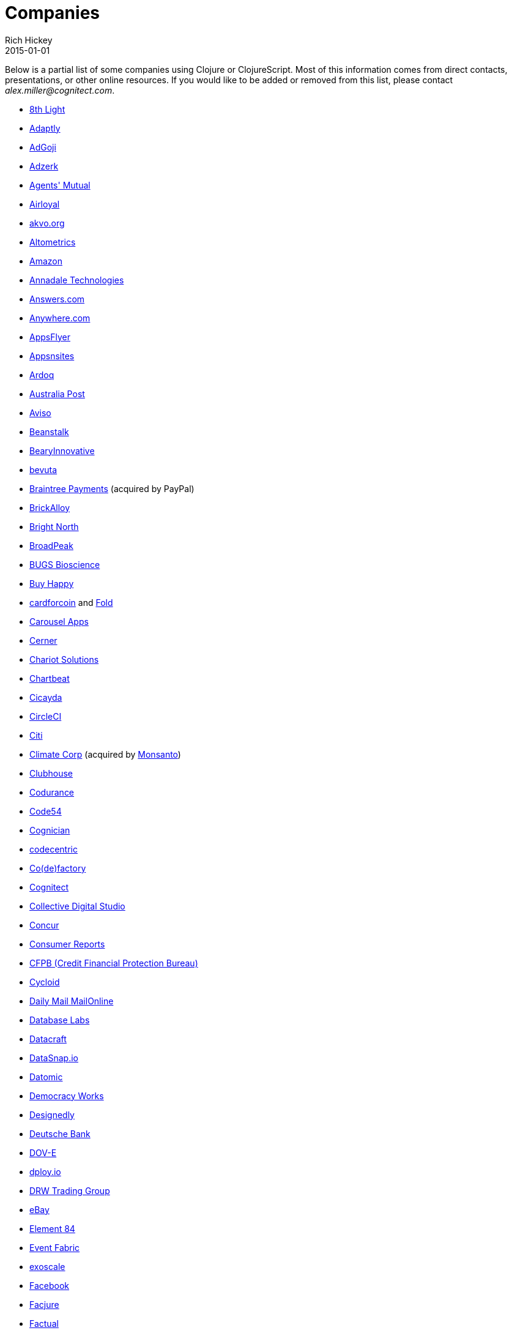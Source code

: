 = Companies
Rich Hickey
2015-01-01
:type: community
:toc: macro
:icons: font

Below is a partial list of some companies using Clojure or ClojureScript. Most of this information comes from direct contacts, presentations, or other online resources. If you would like to be added or removed from this list, please contact __alex.miller@cognitect.com__.

* http://8thlight.com/[8th Light]
* http://www.adaptly.com/[Adaptly]
* http://www.adgoji.com/[AdGoji]
* http://adzerk.com/[Adzerk]
* http://www.onthemarket.com/[Agents' Mutual]
* http://www.airloyal.com[Airloyal]
* http://akvo.org/[akvo.org]
* http://altometrics.com/[Altometrics]
* http://www.amazon.com[Amazon]
* http://annadaletech.com/[Annadale Technologies]
* http://www.answers.com[Answers.com]
* http://www.anywhere.com/[Anywhere.com]
* http://www.appsflyer.com/[AppsFlyer]
* http://www.appsnsites.com/[Appsnsites]
* http://ardoq.com/[Ardoq]
* http://auspost.com.au/[Australia Post]
* http://www.aviso.io/[Aviso]
* http://beanstalkapp.com/[Beanstalk]
* http://BearyInnovative.com[BearyInnovative]
* http://bevuta.com/[bevuta]
* https://www.braintreepayments.com/[Braintree Payments] (acquired by PayPal)
* http://brickalloy.com/[BrickAlloy]
* http://www.brightnorth.co.uk/[Bright North]
* http://broadpeakpartners.com[BroadPeak]
* http://bugsbio.org/[BUGS Bioscience]
* http://buyhappy.co/[Buy Happy]
* https://cardforcoin.com/[cardforcoin] and https://foldapp.com/[Fold]
* https://carouselapps.com/[Carousel Apps]
* http://www.cerner.com/[Cerner]
* http://chariotsolutions.com/[Chariot Solutions]
* http://chartbeat.com[Chartbeat]
* http://www.cicayda.com/[Cicayda]
* https://circleci.com/[CircleCI]
* http://www.citi.com[Citi]
* http://www.climate.com/[Climate Corp] (acquired by http://www.monsanto.com[Monsanto])
* http://www.clubhousehq.com/[Clubhouse]
* http://www.codurance.com/[Codurance]
* http://code54.com[Code54]
* https://www.cognician.com/[Cognician]
* http://codecentric.de[codecentric]
* http://devartcodefactory.com/[Co(de)factory]
* http://cognitect.com[Cognitect]
* http://collectivedigitalstudio.com[Collective Digital Studio]
* https://www.concur.com/[Concur]
* http://www.consumerreports.org/cro/index.htm[Consumer Reports]
* http://www.consumerfinance.gov/[CFPB (Credit Financial Protection Bureau)]
* http://www.cycloid.io[Cycloid]
* http://www.dailymail.co.uk/[Daily Mail MailOnline]
* https://www.databaselabs.io/[Database Labs]
* http://www.datacraft.sg/[Datacraft]
* http://www.datasnap.io/[DataSnap.io]
* http://www.datomic.com/[Datomic]
* http://democracy.works/[Democracy Works]
* http://www.designed.ly/[Designedly]
* https://www.db.com[Deutsche Bank]
* http://dov-e.com[DOV-E]
* http://dploy.io/[dploy.io]
* http://drwtrading.com[DRW Trading Group]
* http://www.ebay.com/[eBay]
* http://element84.com[Element 84]
* http://eventfabric.com/[Event Fabric]
* https://www.exoscale.ch/[exoscale]
* http://facebook.com[Facebook]
* http://www.facjure.com/[Facjure]
* http://www.factual.com/[Factual]
* http://www.farbetter.com/[FarBetter]
* https://farmlogs.com/[FarmLogs]
* http://www.finalist.nl/[Finalist]
* http://flocktory.com[Flocktory]
* http://www.flowa.fi/[Flowa]
* http://try.framed.io/[Framed Data]
* https://www.fullcontact.com/[FullContact]
* http://fundingcircle.com[Funding Circle]
* http://www.getcontented.com.au/[GetContented]
* http://about.getset.com/[GetSet]
* https://goldfynch.com/[GoldFynch]
* https://goodhertz.co/[Goodhertz]
* http://www.gracenote.com/[Gracenote]
* http://www.groupon.com[Groupon]
* https://hashrocket.com/[Hashrocket]
* https://www.helpshift.com/[Helpshift]
* http://www.hendrickauto.com/[Hendrick Automotive Group]
* http://www.heroku.com[Heroku]
* https://hexawise.com/[Hexawise]
* https://homescreen.is/[#Homescreen]
* http://www.ib5k.com/[IB5k]
* https://indabamusic.com[Indaba Music]
* http://innoq.com[InnoQ]
* http://www.intentmedia.com/[Intent Media]
* http://www.intuit.com[Intuit]
* http://www.iplantcollaborative.org/[iPlant Collaborative]
* http://juxt.pro[JUXT]
* https://kirasystems.com/[Kira Inc]
* http://www.kontor.com[Kontor]
* https://kwelia.com/[Kwelia]
* http://leancloud.cn[Leancloud.cn]
* http://en.leanheat.com[Leanheat]
* http://levelmoney.com[Level Money]
* http://www.lifebooker.com[Lifebooker]
* http://liftoff.io/[Liftoff]
* http://lightmesh.com[LightMesh]
* http://likely.co/[Likely]
* http://www.listora.com/[Listora]
* http://www.liveops.com/[LiveOps]
* https://www.livingsocial.com/[LivingSocial]
* http://logicsoft.co.in/[Logic Soft Pvt. Ltd.]
* http://lonocloud.com/[LonoCloud] (acquired by https://www.viasat.com/[ViaSat])
* http://www.madriska.com/[Madriska Inc.]
* http://mainstreetgenome.com/[Main Street Genome]
* http://www.mastodonc.com/[Mastodon C]
* https://mazira.com/[Mazira]
* http://meewee.com[MeeWee]
* http://www.metail.com[Metail]
* http://metosin.fi/[Metosin]
* http://www.mixrad.io/[MixRadio]
* http://www.modelogiq.com/[modelogiq]
* http://www.mysema.com/[Mysema]
* http://nilenso.com/[nilenso]
* http://nemCV.com[nemCV.com]
* https://www.netflix.com[Netflix]
* https://www.nubank.com.br/[Nubank]
* https://nukomeet.com/[Nukomeet]
* http://numerical.co.nz/[Numerical Brass Computing]
* https://opencompany.io/[OpenCompany]
* http://OpenSensors.io[OpenSensors.io]
* http://www.opentable.com/[OpenTable]
* http://www.oracle.com[Oracle]
* http://www.orgsync.com/[OrgSync]
* http://otto.de[Otto]
* http://www.outpace.com/[Outpace]
* http://owsy.com[Owsy]
* http://paddleguru.com[PaddleGuru]
* http://www.bdpanacea.com/[Panacea Systems]
* http://paper.li[paper.li]
* https://www.parcelbright.com/[ParcelBright]
* http://www.passivsystems.com/[PassivSystems]
* http://path.com/[Path]
* http://paygarden.com[PayGarden]
* http://www.pennymacusa.com[PennyMac]
* http://www.pivotal.io/[Pivotal Labs]
* http://www.pointslope.com[Point Slope]
* http://dmarc.postmarkapp.com/[Postmark]
* https://precursorapp.com/[Precursor]
* http://www.print.io/[Print.IO]
* http://projexsys.com/[Projexsys]
* https://publizr.com/[Publizr]
* http://puppetlabs.com/[Puppet Labs]
* https://www.rallydev.com/[Rally]
* https://www.rareburg.com/[Rareburg]
* https://www.redpineapplemedia.com/[Red Pineapple Media]
* http://rentpath.com/[RentPath]
* http://rjmetrics.com/[RJMetrics]
* http://rocketfuel.com/[Rocket Fuel]
* http://www.roomkey.com/[RoomKey] - see http://cognitect.com/consulting/case-studies/roomkey[case study]
* http://roximity.com/[ROXIMITY]
* http://www.salesforce.com/[Salesforce]
* http://www.shareablee.com/[Shareablee]
* http://shore.li/[shore.li]
* http://www.signafire.com[Signafire]
* http://silverline.mobi/[Silverline Mobile]
* http://www.silverpond.com.au/[Silverpond]
* https://www.simple.com/[Simple]
* http://www.sinapsi.com/[Sinapsi]
* http://us.sios.com/[SIOS Technology Corp.]
* http://smilebooth.com/[Smilebooth]
* http://smxemail.com/[SMX]
* http://sonian.com/[Sonian]
* https://soundcloud.com[Soundcloud]
* https://www.sparkfund.co/[SparkFund]
* https://www.spotify.com[Spotify]
* http://www.staples-sparx.com/[Staples Sparx]
* http://structureddynamics.com/[Structured Dynamics]
* http://www.studyflow.nl[Studyflow]
* http://www.suprematic.net/[Suprematic]
* http://swirrl.com/[Swirrl]
* http://www.tappcommerce.com/[Tapp Commerce]
* http://www.technoidentity.com/[TechnoIdentity]
* http://www.teradata.com[Teradata] - http://www.teradata.com/Teradata-Loom[Loom]
* http://testdouble.com/[Test Double]
* http://www.thinktopic.com/[ThinkTopic]
* http://www.thoughtworks.com/[ThoughtWorks] - http://www.thoughtworks.com/clients/ioof[IOOF] (and others)
* http://www.threatgrid.com/[ThreatGRID] (acquired by http://www.cisco.com/[Cisco])
* https://truckerpath.com[Trucker Path]
* http://www.twosigma.com/[Two Sigma]
* http://unbounce.com/[Unbounce]
* https://unfold.com/[Unfold]
* http://www.uhn.ca/[University Health Network]
* http://www.upworthy.com/[Upworthy]
* http://ustream.tv/[Ustream]
* http://www.uswitch.com/[uSwitch]
* http://vigiglobe.com/[Vigiglobe]
* https://www.virool.com/[Virool]
* http://vitallabs.co/[Vital Labs]
* http://www.walmartlabs.com/[Walmart Labs]
* https://www.whibse.com[Whibse]
* http://wikidocs.com/[Wikidocs] (acquired by https://www.atlassian.com[Atlassian])
* http://wildbit.com/[Wildbit]
* http://wit.ai[Wit.ai] (acquired by http://facebook.com[Facebook])
* http://worldsingles.com/[World Singles]
* https://xcoo.jp/[Xcoo, Inc.] - https://chrov.is[Chrovis], http://newshack.io/[Hacker News Hack]
* http://xnlogic.com[XN Logic]
* http://yellerapp.com/[Yeller]
* http://www.yieldbot.com[Yieldbot]
* http://yetanalytics.com/[Yet Analytics]
* http://yousee.dk/[Yousee IT Innovation Labs]
* http://www.yummly.com/[Yummly]
* http://www.yuppiechef.com/[Yuppiechef]
* http://www.zendesk.com[Zendesk]
